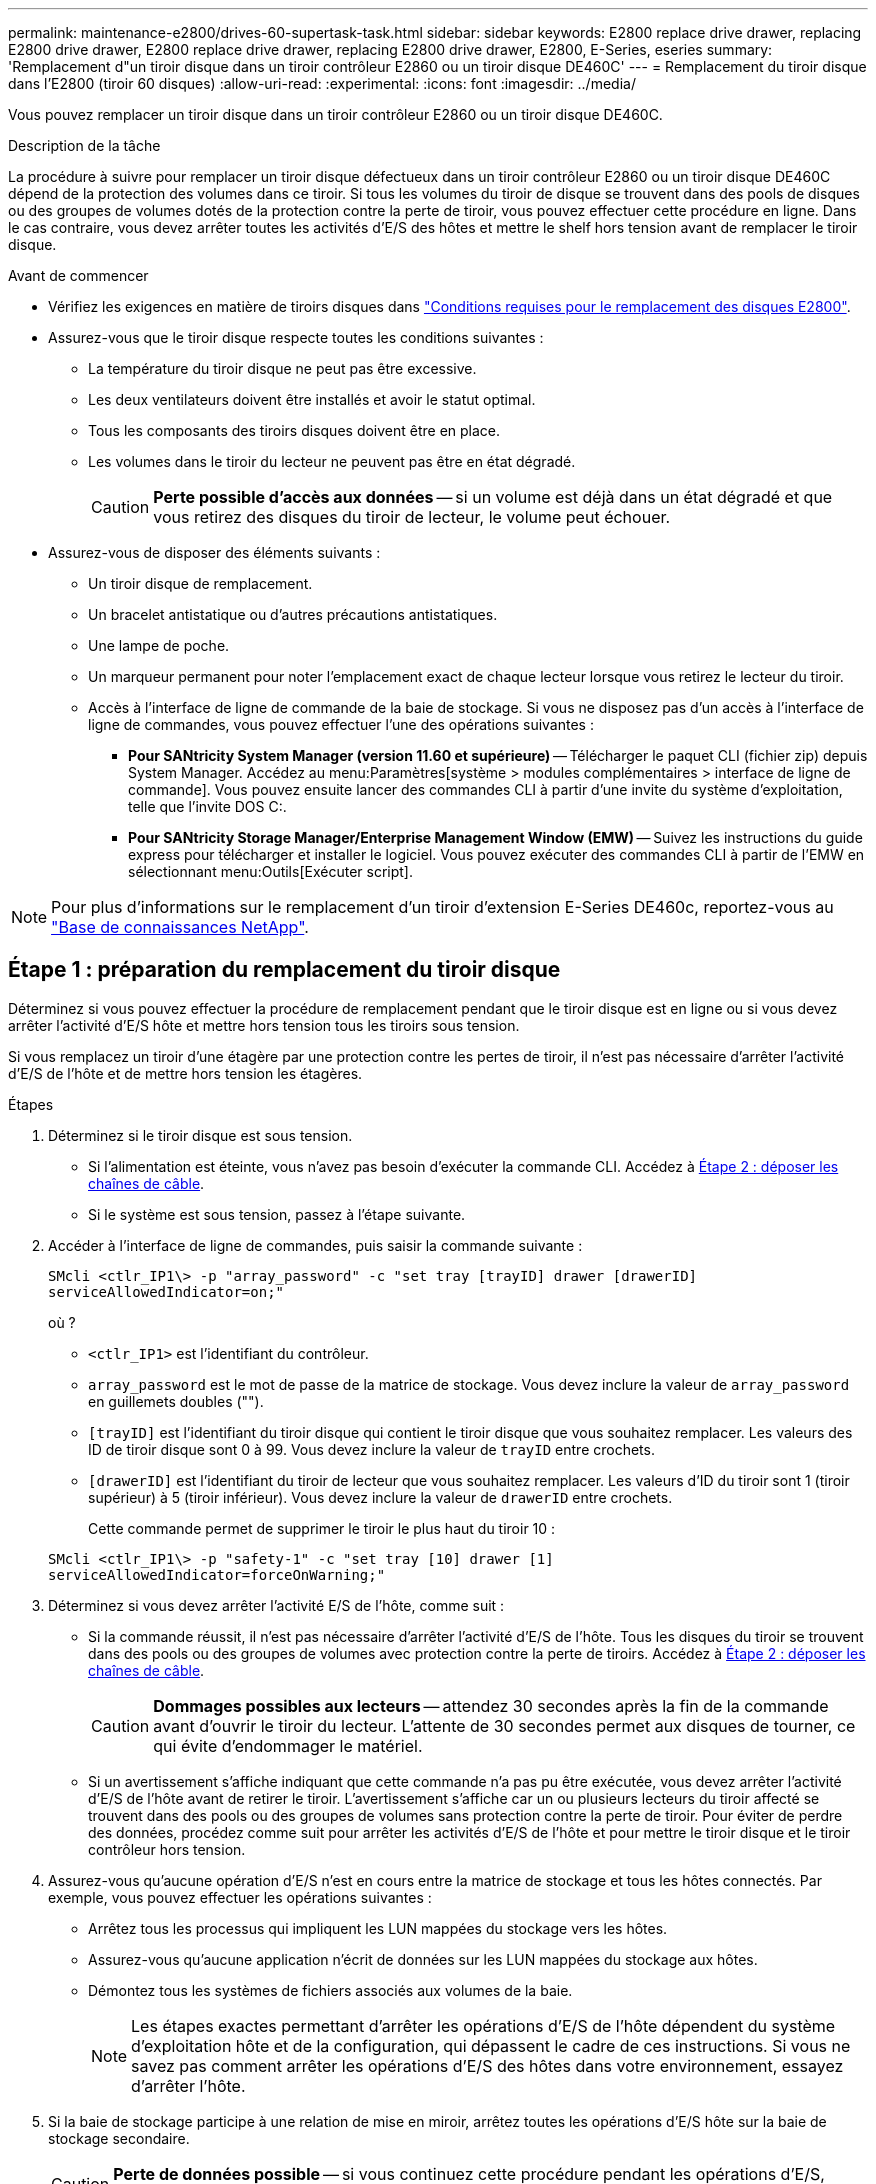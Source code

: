 ---
permalink: maintenance-e2800/drives-60-supertask-task.html 
sidebar: sidebar 
keywords: E2800 replace drive drawer, replacing E2800 drive drawer, E2800 replace drive drawer, replacing E2800 drive drawer, E2800, E-Series, eseries 
summary: 'Remplacement d"un tiroir disque dans un tiroir contrôleur E2860 ou un tiroir disque DE460C' 
---
= Remplacement du tiroir disque dans l'E2800 (tiroir 60 disques)
:allow-uri-read: 
:experimental: 
:icons: font
:imagesdir: ../media/


[role="lead"]
Vous pouvez remplacer un tiroir disque dans un tiroir contrôleur E2860 ou un tiroir disque DE460C.

.Description de la tâche
La procédure à suivre pour remplacer un tiroir disque défectueux dans un tiroir contrôleur E2860 ou un tiroir disque DE460C dépend de la protection des volumes dans ce tiroir. Si tous les volumes du tiroir de disque se trouvent dans des pools de disques ou des groupes de volumes dotés de la protection contre la perte de tiroir, vous pouvez effectuer cette procédure en ligne. Dans le cas contraire, vous devez arrêter toutes les activités d'E/S des hôtes et mettre le shelf hors tension avant de remplacer le tiroir disque.

.Avant de commencer
* Vérifiez les exigences en matière de tiroirs disques dans link:drives-overview-supertask-concept.html["Conditions requises pour le remplacement des disques E2800"].
* Assurez-vous que le tiroir disque respecte toutes les conditions suivantes :
+
** La température du tiroir disque ne peut pas être excessive.
** Les deux ventilateurs doivent être installés et avoir le statut optimal.
** Tous les composants des tiroirs disques doivent être en place.
** Les volumes dans le tiroir du lecteur ne peuvent pas être en état dégradé.
+

CAUTION: *Perte possible d'accès aux données* -- si un volume est déjà dans un état dégradé et que vous retirez des disques du tiroir de lecteur, le volume peut échouer.



* Assurez-vous de disposer des éléments suivants :
+
** Un tiroir disque de remplacement.
** Un bracelet antistatique ou d'autres précautions antistatiques.
** Une lampe de poche.
** Un marqueur permanent pour noter l'emplacement exact de chaque lecteur lorsque vous retirez le lecteur du tiroir.
** Accès à l'interface de ligne de commande de la baie de stockage. Si vous ne disposez pas d'un accès à l'interface de ligne de commandes, vous pouvez effectuer l'une des opérations suivantes :
+
*** *Pour SANtricity System Manager (version 11.60 et supérieure)* -- Télécharger le paquet CLI (fichier zip) depuis System Manager. Accédez au menu:Paramètres[système > modules complémentaires > interface de ligne de commande]. Vous pouvez ensuite lancer des commandes CLI à partir d'une invite du système d'exploitation, telle que l'invite DOS C:.
*** *Pour SANtricity Storage Manager/Enterprise Management Window (EMW)* -- Suivez les instructions du guide express pour télécharger et installer le logiciel. Vous pouvez exécuter des commandes CLI à partir de l'EMW en sélectionnant menu:Outils[Exécuter script].







NOTE: Pour plus d'informations sur le remplacement d'un tiroir d'extension E-Series DE460c, reportez-vous au https://kb.netapp.com/on-prem/E-Series/Hardware-KBs/How_to_replace_an_E_Series_DE460c_controller_expansion_shelf["Base de connaissances NetApp"^].



== Étape 1 : préparation du remplacement du tiroir disque

Déterminez si vous pouvez effectuer la procédure de remplacement pendant que le tiroir disque est en ligne ou si vous devez arrêter l'activité d'E/S hôte et mettre hors tension tous les tiroirs sous tension.

Si vous remplacez un tiroir d'une étagère par une protection contre les pertes de tiroir, il n'est pas nécessaire d'arrêter l'activité d'E/S de l'hôte et de mettre hors tension les étagères.

.Étapes
. Déterminez si le tiroir disque est sous tension.
+
** Si l'alimentation est éteinte, vous n'avez pas besoin d'exécuter la commande CLI. Accédez à <<Étape 2 : déposer les chaînes de câble>>.
** Si le système est sous tension, passez à l'étape suivante.


. Accéder à l'interface de ligne de commandes, puis saisir la commande suivante :
+
[listing]
----
SMcli <ctlr_IP1\> -p "array_password" -c "set tray [trayID] drawer [drawerID]
serviceAllowedIndicator=on;"
----
+
où ?

+
** `<ctlr_IP1>` est l'identifiant du contrôleur.
**  `array_password` est le mot de passe de la matrice de stockage. Vous devez inclure la valeur de `array_password` en guillemets doubles ("").
** `[trayID]` est l'identifiant du tiroir disque qui contient le tiroir disque que vous souhaitez remplacer. Les valeurs des ID de tiroir disque sont 0 à 99. Vous devez inclure la valeur de `trayID` entre crochets.
** `[drawerID]` est l'identifiant du tiroir de lecteur que vous souhaitez remplacer. Les valeurs d'ID du tiroir sont 1 (tiroir supérieur) à 5 (tiroir inférieur). Vous devez inclure la valeur de `drawerID` entre crochets.
+
Cette commande permet de supprimer le tiroir le plus haut du tiroir 10 :



+
[listing]
----
SMcli <ctlr_IP1\> -p "safety-1" -c "set tray [10] drawer [1]
serviceAllowedIndicator=forceOnWarning;"
----
. Déterminez si vous devez arrêter l'activité E/S de l'hôte, comme suit :
+
** Si la commande réussit, il n'est pas nécessaire d'arrêter l'activité d'E/S de l'hôte. Tous les disques du tiroir se trouvent dans des pools ou des groupes de volumes avec protection contre la perte de tiroirs. Accédez à <<Étape 2 : déposer les chaînes de câble>>.
+

CAUTION: *Dommages possibles aux lecteurs* -- attendez 30 secondes après la fin de la commande avant d'ouvrir le tiroir du lecteur. L'attente de 30 secondes permet aux disques de tourner, ce qui évite d'endommager le matériel.

** Si un avertissement s'affiche indiquant que cette commande n'a pas pu être exécutée, vous devez arrêter l'activité d'E/S de l'hôte avant de retirer le tiroir. L'avertissement s'affiche car un ou plusieurs lecteurs du tiroir affecté se trouvent dans des pools ou des groupes de volumes sans protection contre la perte de tiroir. Pour éviter de perdre des données, procédez comme suit pour arrêter les activités d'E/S de l'hôte et pour mettre le tiroir disque et le tiroir contrôleur hors tension.


. Assurez-vous qu'aucune opération d'E/S n'est en cours entre la matrice de stockage et tous les hôtes connectés. Par exemple, vous pouvez effectuer les opérations suivantes :
+
** Arrêtez tous les processus qui impliquent les LUN mappées du stockage vers les hôtes.
** Assurez-vous qu'aucune application n'écrit de données sur les LUN mappées du stockage aux hôtes.
** Démontez tous les systèmes de fichiers associés aux volumes de la baie.
+

NOTE: Les étapes exactes permettant d'arrêter les opérations d'E/S de l'hôte dépendent du système d'exploitation hôte et de la configuration, qui dépassent le cadre de ces instructions. Si vous ne savez pas comment arrêter les opérations d'E/S des hôtes dans votre environnement, essayez d'arrêter l'hôte.



. Si la baie de stockage participe à une relation de mise en miroir, arrêtez toutes les opérations d'E/S hôte sur la baie de stockage secondaire.
+

CAUTION: *Perte de données possible* -- si vous continuez cette procédure pendant les opérations d'E/S, l'application hôte risque de perdre des données car la matrice de stockage ne sera pas accessible.

. Attendez que les données de la mémoire cache soient écrites sur les disques.
+
La LED verte cache actif située à l'arrière de chaque contrôleur est allumée lorsque les données en cache ont besoin d'être écrites sur les disques. Vous devez attendre que ce voyant s'éteigne.

+
image::../media/28_dwg_2800_controller_attn_led_maint-e2800.gif[28 dwg 2800 contrôleur attn led maint e2800]

+
*(1)* _cache LED active_

. Sur la page d'accueil de SANtricity System Manager, sélectionnez *Afficher les opérations en cours*.
. Attendez que toutes les opérations soient terminées avant de poursuivre l'étape suivante.
. Mettez les tiroirs hors tension à l'aide de l'une des procédures suivantes :
+
** _Si vous remplacez un tiroir dans une étagère *avec* protection contre la perte de tiroir_: IL N'est PAS nécessaire d'éteindre les étagères. Vous pouvez effectuer la procédure de remplacement pendant que le tiroir du lecteur est en ligne, car la commande CLI définir l'action de service autorisée du tiroir s'est terminée avec succès.
** _Si vous remplacez un tiroir dans une étagère *contrôleur* *sans* protection contre la perte de tiroir_:
+
... Eteindre les deux interrupteurs de l'alimentation en panne du tiroir contrôleur.
... Attendre que toutes les LED du tiroir contrôleur s'foncent.


** _Si vous remplacez un tiroir dans une étagère de lecteur *extension* *sans* protection contre la perte de tiroir_:
+
... Eteindre les deux interrupteurs de l'alimentation en panne du tiroir contrôleur.
... Attendre que toutes les LED du tiroir contrôleur s'foncent.
... Eteindre les deux interrupteurs de l'alimentation en panne du tiroir disque.
... Attendre deux minutes que l'activité du lecteur s'arrête.








== Étape 2 : déposer les chaînes de câble

Retirez les deux chaînes de câble pour retirer et remplacer un tiroir disque défectueux.

.Description de la tâche
Chaque tiroir disque comporte des câbles en forme de chaîne gauche et droite. Les chaînes de câbles gauche et droite permettent aux tiroirs de glisser vers l'intérieur et l'extérieur.

Les extrémités métalliques des chaînes de câbles coulissent dans les rails de guidage verticaux et horizontaux correspondants à l'intérieur du boîtier, comme suit :

* Les rails de guidage verticaux gauche et droit relient la chaîne de câble au fond de panier central du boîtier.
* Les rails de guidage horizontaux gauche et droit relient la chaîne de câbles au tiroir individuel.



CAUTION: *Dommages matériels possibles* -- si le plateau d'entraînement est sous tension, la chaîne de câbles est alimentée jusqu'à ce que les deux extrémités soient débranchés. Pour éviter de court-circuiter l'équipement, ne laissez pas le connecteur de la chaîne de câbles débranché toucher le châssis en métal si l'autre extrémité de la chaîne de câbles est toujours branchée.

.Étapes
. Assurez-vous que le tiroir disque et le tiroir contrôleur ne disposent plus d'activités d'E/S et qu'il est hors tension ou que vous avez émis le `Set Drawer Attention Indicator` Commande CLI.
. Depuis l'arrière de la tablette d'entraînement, déposer le boîtier de ventilateur droit :
+
.. Appuyez sur la languette orange pour libérer la poignée du boîtier du ventilateur.
+
La figure montre la poignée de la cartouche de ventilateur déployée et libérée de la languette orange sur la gauche.

+
image::../media/28_dwg_e2860_de460c_fan_canister_handle_with_callout_maint-e2800.gif[28 dwg e2860 de460c poignée de la cartouche du ventilateur avec légende e2800]

+
*(1)* _poignée du canister du ventilateur_

.. A l'aide de la poignée, tirez le boîtier du ventilateur hors du plateau d'entraînement et mettez-le de côté.
.. Si le bac est sous tension, assurez-vous que le ventilateur gauche atteint sa vitesse maximale.
+

CAUTION: *Dommages possibles à l'équipement en raison d'une surchauffe* -- si le plateau est sous tension, ne retirez pas les deux ventilateurs en même temps. Dans le cas contraire, l'équipement risque de surchauffer.



. Déterminez quelle chaîne de câbles déconnecter :
+
** Si le système est sous tension, le voyant d'avertissement orange situé à l'avant du tiroir indique la chaîne de câbles que vous devez déconnecter.
** Si l'alimentation est coupée, vous devez déterminer manuellement les cinq chaînes à débrancher. La figure montre le côté droit de la tablette d'entraînement avec le boîtier du ventilateur déposé. Une fois le boîtier du ventilateur retiré, vous pouvez voir les cinq chaînes de câbles et les connecteurs verticaux et horizontaux de chaque tiroir.
+
La chaîne de câbles supérieure est fixée au tiroir d'entraînement 1. La chaîne de câbles inférieure est fixée au tiroir d'entraînement 5. Les légendes du tiroir de disque 1 sont fournies.

+
image::../media/trafford_cable_rail_1_maint-e2800.gif[rail de câbles trafford 1 maint e2800]

+
*(1)* _chaîne de câble_

+
*(2)* _connecteur vertical (connecté au fond de panier central)_

+
*(3)* _connecteur horizontal (connecté au tiroir)_



. Pour faciliter l'accès, utilisez votre doigt pour déplacer la chaîne de câbles du côté droit vers la gauche.
. Débrancher l'une des chaînes de câbles droite de leur rail de guidage vertical correspondant.
+
.. A l'aide d'une lampe de poche, repérez l'anneau orange à l'extrémité de la chaîne de câbles qui est connectée au rail de guidage vertical dans le boîtier.
+
image::../media/trafford_cable_rail_3_maint-e2800.gif[rail de câbles trafford 3 maint e2800]

+
*(1)* _bague orange sur rail de guidage vertical_

+
*(2)* _chaîne de câble, partiellement retirée_

.. Pour déverrouiller la chaîne de câbles, insérez votre doigt dans l'anneau orange et appuyez vers le centre du système.
.. Pour débrancher la chaîne de câbles, tirez avec précaution votre doigt vers vous d'environ 2.5 cm (1 po). Laissez le connecteur de la chaîne de câbles dans le rail de guidage vertical. (Si le plateau d'entraînement est sous tension, ne laissez pas le connecteur de chaîne de câbles toucher le châssis métallique.)


. Débrancher l'autre extrémité de la chaîne de câbles :
+
.. À l'aide d'une lampe de poche, repérez l'anneau orange à l'extrémité de la chaîne de câbles fixée au rail de guidage horizontal dans le boîtier.
+
La figure montre le connecteur horizontal sur la droite et la chaîne de câbles déconnectée et partiellement tirée sur le côté gauche.

+
image::../media/trafford_cable_rail_2_maint-e2800.gif[rail de câbles trafford 2 maint e2800]

+
*(1)* _bague orange sur rail de guidage horizontal_

+
*(2)* _chaîne de câble, partiellement retirée_

.. Pour déverrouiller la chaîne de câbles, insérez délicatement votre doigt dans l'anneau orange et poussez vers le bas.
+
La figure montre l'anneau orange sur le rail de guidage horizontal (voir l'élément 1 dans la figure ci-dessus), car il est poussé vers le bas de manière à ce que le reste de la chaîne de câble puisse être tiré hors de l'enceinte.

.. Tirez votre doigt vers vous pour débrancher la chaîne de câbles.


. Tirez avec précaution sur toute la chaîne de câbles pour la sortir du shelf d'entraînement.
. Remplacer le boîtier de ventilateur droit :
+
.. Faites glisser le boîtier du ventilateur complètement dans la tablette.
.. Déplacez la poignée du boîtier du ventilateur jusqu'à ce qu'elle s'enclenche avec la languette orange.
.. Si le tiroir disque est alimenté, vérifiez que la LED d'avertissement orange située à l'arrière du ventilateur n'est pas allumée et que de l'air sort de l'arrière du ventilateur.
+
Le voyant peut rester allumé pendant une minute après avoir réinstallé le ventilateur pendant que les deux ventilateurs se stabilisent à la vitesse correcte.

+
Si l'alimentation est éteinte, les ventilateurs ne fonctionnent pas et le voyant n'est pas allumé.



. À l'arrière de la tablette de lecteur, retirez la cartouche de ventilateur gauche.
. Si le tiroir disque est alimenté, vérifiez que le ventilateur droit accède à sa vitesse maximale.
+

CAUTION: *Dommages possibles à l'équipement en raison d'une surchauffe* -- si l'étagère est sous tension, ne retirez pas les deux ventilateurs en même temps. Dans le cas contraire, l'équipement risque de surchauffer.

. Débrancher la chaîne de câbles gauche de son rail de guidage vertical :
+
.. A l'aide d'une lampe de poche, repérez l'anneau orange à l'extrémité de la chaîne de câbles fixée au rail de guidage vertical.
.. Pour déverrouiller la chaîne de câbles, insérez votre doigt dans l'anneau orange.
.. Pour débrancher la chaîne de câbles, tirez vers vous d'environ 2.5 cm (1 po). Laissez le connecteur de la chaîne de câbles dans le rail de guidage vertical.
+

CAUTION: *Dommages matériels possibles* -- si le plateau d'entraînement est sous tension, la chaîne de câbles est alimentée jusqu'à ce que les deux extrémités soient débranchés. Pour éviter de court-circuiter l'équipement, ne laissez pas le connecteur de la chaîne de câbles débranché toucher le châssis en métal si l'autre extrémité de la chaîne de câbles est toujours branchée.



. Débranchez la chaîne de câbles gauche du rail de guidage horizontal et tirez sur toute la chaîne de câbles pour la sortir du shelf d'entraînement.
+
Si vous effectuez cette procédure alors que vous êtes sous tension, tous les voyants s'éteignent lorsque vous débranchez le dernier connecteur de chaîne de câbles, y compris le voyant d'avertissement orange.

. Remplacer le boîtier de ventilateur gauche. Si le tiroir disque est alimenté, vérifiez que la LED orange située à l'arrière du ventilateur n'est pas allumée et que de l'air sort de l'arrière du ventilateur.
+
Le voyant peut rester allumé pendant une minute après avoir réinstallé le ventilateur pendant que les deux ventilateurs se stabilisent à la vitesse correcte.





== Étape 3 : retirez le tiroir de disque défectueux

Retirez un tiroir de disque défectueux pour le remplacer par un nouveau.


CAUTION: *Perte possible d'accès aux données* -- les champs magnétiques peuvent détruire toutes les données sur le lecteur et causer des dommages irréparables aux circuits d'entraînement. Pour éviter tout accès aux données et tout endommagement des disques, éloignez toujours les disques des dispositifs magnétiques.

.Étapes
. Assurez-vous que :
+
** Les chaînes de câbles droite et gauche sont débranchées.
** Les boîtiers de ventilateur droit et gauche sont remplacés.


. Retirez le panneau de l'avant du tiroir disque.
. Déverrouillez le tiroir d'entraînement en tirant sur les deux leviers.
. A l'aide des leviers étendus, tirez doucement le tiroir d'entraînement vers l'extérieur jusqu'à ce qu'il s'arrête. Ne retirez pas complètement le tiroir disque.
. Si des volumes ont déjà été créés et affectés, utilisez un marqueur permanent pour noter l'emplacement exact de chaque disque. Par exemple, en utilisant le dessin suivant comme référence, inscrivez le numéro de logement approprié sur le dessus de chaque lecteur.
+
image::../media/dwg_trafford_drawer_with_hdds_callouts_maint-e2800.gif[tiroir dwg trafford avec disques durs associés maint e2800]

+

CAUTION: **Perte possible d'accès aux données** -- Assurez-vous d'enregistrer l'emplacement exact de chaque lecteur avant de le retirer.

. Retirez les lecteurs du tiroir :
+
.. Tirez doucement le loquet de déverrouillage orange qui est visible sur le centre avant de chaque lecteur.
.. Relever la poignée d'entraînement à la verticale.
.. Utilisez la poignée pour soulever le lecteur du tiroir.
+
image::../media/92_dwg_de6600_install_or_remove_drive_maint-e2800.gif[92 dwg de6600 installez ou retirez le maint d'entraînement e2800]

.. Placez le lecteur sur une surface plane et exempte d'électricité statique et à l'écart des dispositifs magnétiques.


. Retirez le tiroir d'entraînement :
+
.. Repérez le levier de déverrouillage en plastique de chaque côté du tiroir d'entraînement.
+
image::../media/92_pht_de6600_drive_drawer_release_lever_maint-e2800.gif[92 pht de6600 levier de déverrouillage du tiroir de disque maint e2800]

+
*(1)* _levier de déverrouillage du tiroir d'entraînement_

.. Désengagez les deux leviers de déverrouillage en tirant les loquets vers vous.
.. Tout en maintenant les deux leviers de déverrouillage, tirez le tiroir d'entraînement vers vous.
.. Retirez le tiroir disque du tiroir.






== Étape 4 : installez un nouveau tiroir d'entraînement

Installez un nouveau tiroir de disque pour remplacer le tiroir défectueux.

.Étapes
. De l'avant de la tablette d'entraînement, faites briller une lampe de poche dans la fente de tiroir vide, puis repérez la clé à molette de verrouillage pour cet emplacement.
+
L'ensemble à bascule de verrouillage est une fonction de sécurité qui vous empêche d'ouvrir plusieurs tiroirs d'entraînement à la fois.

+
image::../media/92_pht_de6600_lock_out_tumbler_detail_maint-e2800.gif[92 pht de6600 verrouillage du tubeur à détail tubeur maint e2800]

+
*(1)* _bascule de verrouillage_

+
*(2)* _Guide de tiroir_

. Placez le tiroir d'entraînement de remplacement devant la fente vide et légèrement à droite du centre.
+
Le positionnement du tiroir légèrement à droite du centre permet de s'assurer que le verre à bascule et le guide du tiroir sont correctement engagés.

. Faites glisser le tiroir d'entraînement dans la fente et assurez-vous que le guide de tiroir coulisse sous le verre à bascule.
+

CAUTION: *Risque de détérioration de l'équipement* -- des dommages se produisent si le guide du tiroir ne glisse pas sous le gobelet de verrouillage.

. Poussez avec précaution le tiroir d'entraînement jusqu'à ce que le loquet s'engage complètement.
+
Le fait de connaître un niveau de résistance plus élevé est normal lorsque vous poussez le tiroir fermé pour la première fois.

+

CAUTION: *Risque de détérioration de l'équipement* -- cessez de pousser le tiroir d'entraînement si vous vous sentez grippé. Utilisez les leviers de déverrouillage à l'avant du tiroir pour le faire glisser vers l'arrière. Réinsérez ensuite le tiroir dans la fente, assurez-vous que le gobelet est au-dessus du rail et que les rails sont correctement alignés.





== Étape 5 : fixer les chaînes de câble

Fixez les chaînes de câble pour pouvoir réinstaller les disques en toute sécurité dans le tiroir d'entraînement.

.Description de la tâche
Lors de la fixation d'une chaîne de câbles, inverser l'ordre utilisé lors du débranchement de la chaîne de câbles. Vous devez insérer le connecteur horizontal de la chaîne dans le rail de guidage horizontal du boîtier avant d'insérer le connecteur vertical de la chaîne dans le rail de guidage vertical du boîtier.

.Étapes
. Assurez-vous que :
+
** Un nouveau tiroir disque est installé.
** Vous avez deux chaînes de câble de rechange, marquées COMME GAUCHE et DROITE (sur le connecteur horizontal à côté du tiroir d'entraînement).


. À l'arrière de la tablette de lecteur, retirez le boîtier du ventilateur sur le côté droit et mettez-le de côté.
. Si le shelf est sous tension, assurez-vous que le ventilateur gauche accède à sa vitesse maximale.
+

CAUTION: *Dommages possibles à l'équipement en raison d'une surchauffe* -- si l'étagère est sous tension, ne retirez pas les deux ventilateurs en même temps. Dans le cas contraire, l'équipement risque de surchauffer.

. Fixer la chaîne de câbles droite :
+
.. Localisez les connecteurs horizontaux et verticaux sur la chaîne de câbles droite, ainsi que le rail de guidage horizontal et le rail de guidage vertical correspondants à l'intérieur du boîtier.
.. Alignez les deux connecteurs de la chaîne de câbles avec leurs rails de guidage correspondants.
.. Faites glisser le connecteur horizontal de la chaîne de câbles sur le rail de guidage horizontal et poussez-le aussi loin que possible.
+

CAUTION: *Risque de dysfonctionnement de l'équipement* -- Assurez-vous de faire glisser le connecteur dans le rail de guidage. Si le connecteur repose sur la partie supérieure du rail de guidage, des problèmes peuvent survenir lorsque le système fonctionne.

+
La figure montre les rails de guidage horizontaux et verticaux du second tiroir de lecteur dans le boîtier.

+
image::../media/2860_dwg_both_guide_rails_maint-e2800.gif[2860 dwg dans le cas des deux rails de guidage e2800]

+
*(1)* _rail de guidage horizontal_

+
*(2)* _rail de guidage vertical_

.. Faites glisser le connecteur vertical de la chaîne de câbles droite dans le rail de guidage vertical.
.. Après avoir rebranché les deux extrémités de la chaîne de câbles, tirez avec précaution sur la chaîne de câbles pour vérifier que les deux connecteurs sont verrouillés.
+

CAUTION: *Risque de dysfonctionnement de l'équipement* -- si les connecteurs ne sont pas verrouillés, la chaîne du câble risque de se desserrer pendant le fonctionnement du tiroir.



. Réinstallez le boîtier de ventilateur droit. Si le tiroir disque est alimenté, vérifiez que la LED orange située à l'arrière du ventilateur est éteinte et que l'air sort de l'arrière.
+
La LED peut rester allumée pendant une minute après avoir réinstallé le ventilateur pendant que le ventilateur s'enfonce dans la vitesse correcte.

. De l'arrière de la tablette de lecteur, retirez le boîtier du ventilateur sur le côté gauche de la tablette.
. Si le shelf est sous tension, vérifiez que le ventilateur droit accède à sa vitesse maximale.
+

CAUTION: *Dommages possibles à l'équipement en raison d'une surchauffe* -- si l'étagère est sous tension, ne retirez pas les deux ventilateurs en même temps. Dans le cas contraire, l'équipement risque de surchauffer.

. Refixer la chaîne de câbles gauche :
+
.. Localisez les connecteurs horizontaux et verticaux sur la chaîne de câbles et leurs rails de guidage horizontaux et verticaux correspondants à l'intérieur du boîtier.
.. Alignez les deux connecteurs de la chaîne de câbles avec leurs rails de guidage correspondants.
.. Faites glisser le connecteur horizontal de la chaîne de câbles dans le rail de guidage horizontal et poussez-le aussi loin que possible.
+

CAUTION: *Risque de dysfonctionnement de l'équipement* -- Assurez-vous de faire glisser le connecteur dans le rail de guidage. Si le connecteur repose sur la partie supérieure du rail de guidage, des problèmes peuvent survenir lorsque le système fonctionne.

.. Faites glisser le connecteur vertical de la chaîne de câbles gauche dans le rail de guidage vertical.
.. Après avoir rebranché les deux extrémités de la chaîne de câbles, tirez avec précaution sur la chaîne de câbles pour vérifier que les deux connecteurs sont verrouillés.
+

CAUTION: *Risque de dysfonctionnement de l'équipement* -- si les connecteurs ne sont pas verrouillés, la chaîne du câble risque de se desserrer pendant le fonctionnement du tiroir.



. Réinstallez le boîtier de ventilateur gauche. Si le tiroir disque est alimenté, vérifiez que la LED orange située à l'arrière du ventilateur est éteinte et que l'air sort de l'arrière.
+
Le voyant peut rester allumé pendant une minute après avoir réinstallé le ventilateur pendant que les deux ventilateurs se stabilisent à la vitesse correcte.





== Étape 6 : remplacement complet du tiroir de disque

Réinsérez les disques et remplacez le cadre avant dans l'ordre correct.


CAUTION: *Perte possible d'accès aux données* -- vous devez installer chaque lecteur à son emplacement d'origine dans le tiroir de disque.

.Étapes
. Assurez-vous que :
+
** Vous savez où installer chaque lecteur.
** Vous avez remplacé le tiroir du lecteur.
** Vous avez installé les nouveaux câbles de tiroir.


. Réinstallez les disques dans le tiroir :
+
.. Déverrouillez le tiroir d'entraînement en tirant sur les deux leviers situés à l'avant du tiroir.
.. A l'aide des leviers étendus, tirez doucement le tiroir d'entraînement vers l'extérieur jusqu'à ce qu'il s'arrête. Ne retirez pas complètement le tiroir disque.
.. Déterminez le lecteur à installer dans chaque logement en utilisant les notes que vous avez faites lors du retrait des lecteurs.
+
image::../media/dwg_trafford_drawer_with_hdds_callouts_maint-e2800.gif[tiroir dwg trafford avec disques durs associés maint e2800]

.. Relever la poignée de l'entraînement à la verticale.
.. Alignez les deux boutons en relief de chaque côté du lecteur avec les encoches du tiroir.
+
La figure montre la vue du côté droit d'un lecteur, indiquant l'emplacement des boutons relevés.

+
image::../media/28_dwg_e2860_de460c_drive_cru_maint-e2800.gif[28 dwg e2860 de460c drive cru maint e2800]

+
*(1)* _bouton relevé sur le côté droit de l'entraînement_

.. Abaissez le lecteur tout droit, en veillant à ce qu'il soit complètement enfoncé dans la baie, puis faites pivoter la poignée du lecteur vers le bas jusqu'à ce qu'il s'enclenche.
+
image::../media/92_dwg_de6600_install_or_remove_drive_maint-e2800.gif[92 dwg de6600 installez ou retirez le maint d'entraînement e2800]

.. Répétez ces étapes pour installer tous les lecteurs.


. Faites glisser le tiroir dans la tablette en le poussant du centre et en fermant les deux leviers.
+

CAUTION: *Risque de dysfonctionnement de l'équipement* -- Assurez-vous de fermer complètement le tiroir d'entraînement en poussant les deux leviers. Vous devez fermer complètement le tiroir d'entraînement pour permettre un débit d'air correct et éviter toute surchauffe.

. Fixez le panneau à l'avant du tiroir disque.
. Si vous avez mis hors tension un ou plusieurs tiroirs, remettez-les sous tension en suivant l'une des procédures suivantes :
+
** _Si vous avez remplacé un tiroir de lecteur dans une étagère *contrôleur* sans protection contre la perte de tiroir_:
+
... Mettez les deux boutons marche/arrêt sur le tiroir contrôleur.
... Attendez 10 minutes pour terminer le processus de mise sous tension. Vérifiez que les deux ventilateurs s'allument et que le voyant orange à l'arrière des ventilateurs est éteint.


** _Si vous avez remplacé un tiroir de lecteur dans une étagère de lecteur *extension* sans protection contre la perte de tiroir_:
+
... Allumer les deux boutons marche/arrêt sur le tiroir disque.
... Vérifiez que les deux ventilateurs s'allument et que le voyant orange à l'arrière des ventilateurs est éteint.
... Attendre deux minutes avant d'appliquer la mise sous tension du tiroir contrôleur.
... Mettez les deux boutons marche/arrêt sur le tiroir contrôleur.
... Attendez 10 minutes pour terminer le processus de mise sous tension. Vérifiez que les deux ventilateurs s'allument et que le voyant orange à l'arrière des ventilateurs est éteint.






.Et la suite ?
Le remplacement du tiroir de disque est terminé. Vous pouvez reprendre les opérations normales.
